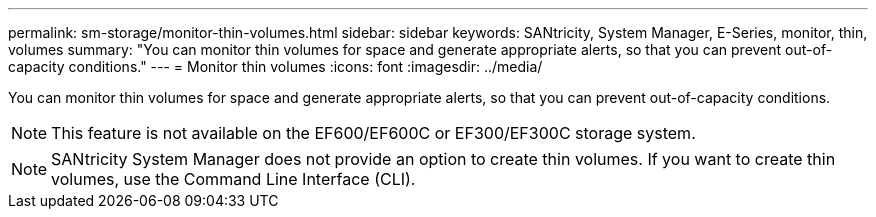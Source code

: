 ---
permalink: sm-storage/monitor-thin-volumes.html
sidebar: sidebar
keywords: SANtricity, System Manager, E-Series, monitor, thin, volumes
summary: "You can monitor thin volumes for space and generate appropriate alerts, so that you can prevent out-of-capacity conditions."
---
= Monitor thin volumes
:icons: font
:imagesdir: ../media/

[.lead]
You can monitor thin volumes for space and generate appropriate alerts, so that you can prevent out-of-capacity conditions.

[NOTE]
====
This feature is not available on the EF600/EF600C or EF300/EF300C storage system.
====

[NOTE]
====
SANtricity System Manager does not provide an option to create thin volumes. If you want to create thin volumes, use the Command Line Interface (CLI).
====

